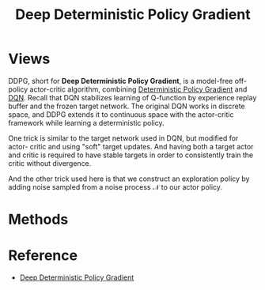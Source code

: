 :PROPERTIES:
:ID:       5031EEE4-BF9E-4810-B2CE-CA6BCD8CA009
:END:
#+title: Deep Deterministic Policy Gradient
#+STARTUP: latexpreview
#+filetags: :Users:wangfangyuan:Documents:roam:org_roam:

* Views
DDPG, short for *Deep Deterministic Policy Gradient*, is a model-free off-policy
actor-critic algorithm, combining [[id:A8FBDBE5-1F67-4869-BAFB-C479A242A161][Deterministic Policy Gradient]]
and [[id:F62D7A5B-7EDC-4DDA-A3D8-034A6C67F638][DQN]].
Recall that DQN stabilizes learning of Q-function by experience replay buffer
and the frozen target network. The original DQN works in discrete space, and
DDPG extends it to continuous space with the actor-critic framework while
learning a deterministic policy.

One trick is similar to the target network used in DQN, but modified for actor-
critic and using "soft" target updates. And having both a target actor and critic
is required to have stable targets in order to consistently train the critic
without divergence.

And the other trick used here is that we construct an exploration policy by
adding noise sampled from a noise process $\mathcal{N}$ to our actor policy.

* Methods

#+DOWNLOADED: screenshot @ 2021-05-31 14:20:28
#+attr_html: scale=0.8 :align center
#+attr_latex: :width 600cm
#+attr_org: :width 600px
[[file:img/ddpg/Methods/2021-05-31_14-20-28_screenshot.png]]

* Reference
- [[ebib:lillicrapContinuousControlDeep2019][Deep Deterministic Policy Gradient]]




# Local Variables:
# org-download-image-dir: "./img/ddpg/"
# End:
